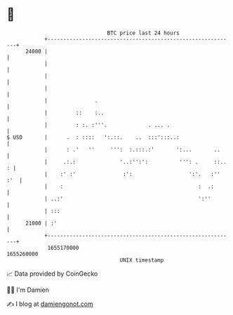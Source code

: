 * 👋

#+begin_example
                                   BTC price last 24 hours                    
               +------------------------------------------------------------+ 
         24000 |                                                            | 
               |                                                            | 
               |                                                            | 
               |                                                            | 
               |               .                                            | 
               |         ::    :..                                          | 
               |         : :. :'''.             . ... .                     | 
   $ USD       |      .  : ::::   ':.::.    ..  :::':::..:                  | 
               |      : .'   ''     ''':  :.:::.:'       ':...       ..     | 
               |     .:.:              '..:'':':          ''': .     ::.. : | 
               |    :' :'               :':                  ':'.   :'' :'  | 
               |    :                                           :  .:       | 
               | ..:'                                           ':''        | 
               | :::                                                        | 
         21000 | :'                                                         | 
               +------------------------------------------------------------+ 
                1655170000                                        1655260000  
                                       UNIX timestamp                         
#+end_example
📈 Data provided by CoinGecko

🧑‍💻 I'm Damien

✍️ I blog at [[https://www.damiengonot.com][damiengonot.com]]
